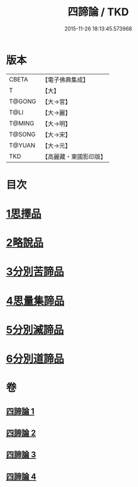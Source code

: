 #+TITLE: 四諦論 / TKD
#+DATE: 2015-11-26 18:13:45.573968
* 版本
 |     CBETA|【電子佛典集成】|
 |         T|【大】     |
 |    T@GONG|【大→宮】   |
 |      T@LI|【大→麗】   |
 |    T@MING|【大→明】   |
 |    T@SONG|【大→宋】   |
 |    T@YUAN|【大→元】   |
 |       TKD|【高麗藏・東國影印版】|

* 目次
* [[file:KR6o0051_001.txt::001-0375a7][1思擇品]]
* [[file:KR6o0051_001.txt::0379b27][2略說品]]
* [[file:KR6o0051_001.txt::0380b28][3分別苦諦品]]
* [[file:KR6o0051_002.txt::0386b16][4思量集諦品]]
* [[file:KR6o0051_003.txt::003-0389a27][5分別滅諦品]]
* [[file:KR6o0051_004.txt::004-0392a25][6分別道諦品]]
* 卷
** [[file:KR6o0051_001.txt][四諦論 1]]
** [[file:KR6o0051_002.txt][四諦論 2]]
** [[file:KR6o0051_003.txt][四諦論 3]]
** [[file:KR6o0051_004.txt][四諦論 4]]
